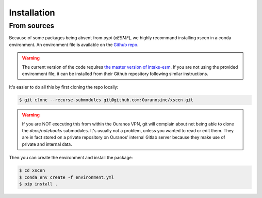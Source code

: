 ============
Installation
============

From sources
------------

Because of some packages being absent from pypi (`xESMF`), we highly recommand installing
xscen in a conda environment. An environment file is available on the `Github repo`_.

.. Warning::
    The current version of the code requires `the master version of intake-esm <https://github.com/intake/intake-esm>`_.
    If you are not using the provided environment file, it can be installed from their Github repository following similar instructions.

It's easier to do all this by first cloning the repo locally:

.. code-block:: console

    $ git clone --recurse-submodules git@github.com:Ouranosinc/xscen.git

.. Warning::
    If you are NOT executing this from within the Ouranos VPN, git will complain about not being able
    to clone the `docs/notebooks` submodules. It's usually not a problem, unless you wanted to read or
    edit them. They are in fact stored on a private repository on Ouranos' internal Gitlab server because
    they make use of private and internal data.

Then you can create the environment and install the package:

.. code-block:: console

    $ cd xscen
    $ conda env create -f environment.yml
    $ pip install .


.. _Github repo: https://github.com/Ouranosinc/xscen
